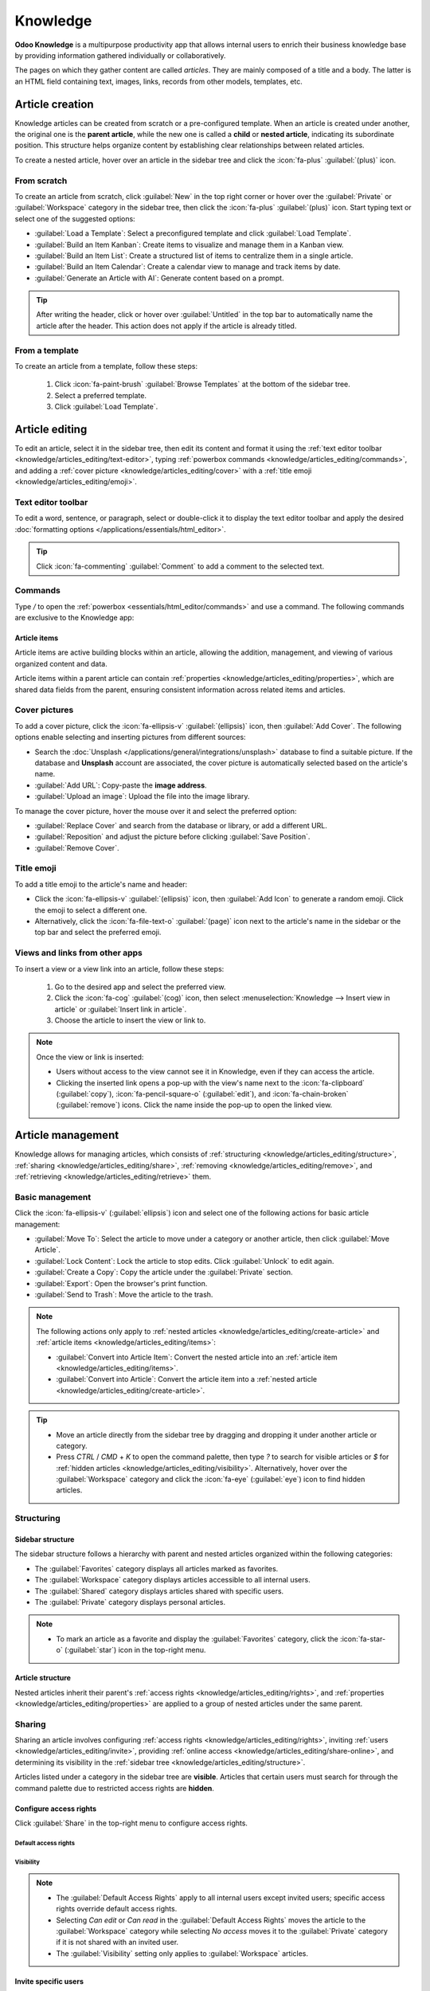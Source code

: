 =========
Knowledge
=========

**Odoo Knowledge** is a multipurpose productivity app that allows internal users to enrich their
business knowledge base by providing information gathered individually or collaboratively.

The pages on which they gather content are called *articles*. They are mainly composed of a title
and a body. The latter is an HTML field containing text, images, links, records from other models,
templates, etc.

.. seealso::
   `Knowledge product page <https://www.odoo.com/app/knowledge>`_

.. _knowledge/articles_editing/create-article:

Article creation
================

Knowledge articles can be created from scratch or a pre-configured template. When an article
is created under another, the original one is the **parent article**, while the new one is called a
**child** or **nested article**, indicating its subordinate position. This structure helps organize
content by establishing clear relationships between related articles.

To create a nested article, hover over an article in the sidebar tree and click the :icon:`fa-plus`
:guilabel:`(plus)` icon.

From scratch
------------

To create an article from scratch, click :guilabel:`New` in the top right corner or hover over the
:guilabel:`Private` or :guilabel:`Workspace` category in the sidebar tree, then click the
:icon:`fa-plus` :guilabel:`(plus)` icon. Start typing text or select one of the suggested options:

- :guilabel:`Load a Template`: Select a preconfigured template and click :guilabel:`Load Template`.
- :guilabel:`Build an Item Kanban`: Create items to visualize and manage them in a Kanban view.
- :guilabel:`Build an Item List`: Create a structured list of items to centralize them in a single
  article.
- :guilabel:`Build an Item Calendar`: Create a calendar view to manage and track items by date.
- :guilabel:`Generate an Article with AI`: Generate content based on a prompt.

.. tip::
   After writing the header, click or hover over :guilabel:`Untitled` in the top bar to
   automatically name the article after the header. This action does not apply if the article is
   already titled.

From a template
---------------

To create an article from a template, follow these steps:

  #. Click :icon:`fa-paint-brush` :guilabel:`Browse Templates` at the bottom of the sidebar tree.
  #. Select a preferred template.
  #. Click :guilabel:`Load Template`.

.. _knowledge/articles_editing/edit-article:

Article editing
===============

To edit an article, select it in the sidebar tree, then edit its content and format it using the
:ref:`text editor toolbar <knowledge/articles_editing/text-editor>`, typing :ref:`powerbox
commands <knowledge/articles_editing/commands>`, and adding a :ref:`cover picture
<knowledge/articles_editing/cover>` with a :ref:`title emoji <knowledge/articles_editing/emoji>`.

.. _knowledge/articles_editing/text-editor:

Text editor toolbar
-------------------

To edit a word, sentence, or paragraph, select or double-click it to display the text editor
toolbar and apply the desired :doc:`formatting options </applications/essentials/html_editor>`.

.. tip::
   Click :icon:`fa-commenting` :guilabel:`Comment` to add a comment to the selected text.

.. _knowledge/articles_editing/commands:

Commands
--------

Type `/` to open the :ref:`powerbox <essentials/html_editor/commands>` and use a command. The
following commands are exclusive to the Knowledge app:

.. tabs::

      .. list-table::
         :widths: 20 80
         :header-rows: 1
         :stub-columns: 1

         * - Command
           - Use
         * - :guilabel:`Index`
           - Show :ref:`nested articles <knowledge/articles_editing/create-article>`: Display the
             child pages of the parent article.
         * - :guilabel:`Item Kanban`
           - Insert a Kanban view and create :ref:`article items
             <knowledge/articles_editing/items>`.
         * - :guilabel:`Item Cards`
           - Insert a Card view and create :ref:`article items <knowledge/articles_editing/items>`.
         * - :guilabel:`Item List`
           - Insert a List view and create :ref:`article items <knowledge/articles_editing/items>`.
         * - :guilabel:`Item Calendar`
           - Insert a Calendar view and create :ref:`article items
             <knowledge/articles_editing/items>`.

.. _knowledge/articles_editing/items:

Article items
~~~~~~~~~~~~~

Article items are active building blocks within an article, allowing the addition, management, and
viewing of various organized content and data.

Article items within a parent article can contain :ref:`properties
<knowledge/articles_editing/properties>`, which are shared data fields from the parent, ensuring
consistent information across related items and articles.

.. _knowledge/articles_editing/cover:

Cover pictures
--------------

To add a cover picture, click the :icon:`fa-ellipsis-v` :guilabel:`(ellipsis)` icon, then
:guilabel:`Add Cover`. The following options enable selecting and inserting pictures from different
sources:

- Search the :doc:`Unsplash </applications/general/integrations/unsplash>` database to find a
  suitable picture. If the database and **Unsplash** account are associated, the cover
  picture is automatically selected based on the article's name.
- :guilabel:`Add URL`: Copy-paste the **image address**.
- :guilabel:`Upload an image`: Upload the file into the image library.

To manage the cover picture, hover the mouse over it and select the preferred option:

- :guilabel:`Replace Cover` and search from the database or library, or add a different URL.

- :guilabel:`Reposition` and adjust the picture before clicking :guilabel:`Save Position`.

- :guilabel:`Remove Cover`.

.. _knowledge/articles_editing/emoji:

Title emoji
-----------

To add a title emoji to the article's name and header:

- Click the :icon:`fa-ellipsis-v` :guilabel:`(ellipsis)` icon, then :guilabel:`Add Icon` to
  generate a random emoji. Click the emoji to select a different one.

- Alternatively, click the :icon:`fa-file-text-o` :guilabel:`(page)` icon next to the article's
  name in the sidebar or the top bar and select the preferred emoji.

.. _knowledge/articles_editing/views:

Views and links from other apps
-------------------------------

To insert a view or a view link into an article, follow these steps:

     #. Go to the desired app and select the preferred view.
     #. Click the :icon:`fa-cog` :guilabel:`(cog)` icon, then select :menuselection:`Knowledge -->
        Insert view in article` or :guilabel:`Insert link in article`.
     #. Choose the article to insert the view or link to.

.. note::
   Once the view or link is inserted:

   - Users without access to the view cannot see it in Knowledge, even if they can access the
     article.
   - Clicking the inserted link opens a pop-up with the view's name next to the
     :icon:`fa-clipboard` (:guilabel:`copy`), :icon:`fa-pencil-square-o` (:guilabel:`edit`), and
     :icon:`fa-chain-broken` (:guilabel:`remove`) icons. Click the name inside the pop-up to open
     the linked view.

Article management
==================

Knowledge allows for managing articles, which consists of :ref:`structuring
<knowledge/articles_editing/structure>`, :ref:`sharing <knowledge/articles_editing/share>`,
:ref:`removing <knowledge/articles_editing/remove>`, and :ref:`retrieving
<knowledge/articles_editing/retrieve>` them.

Basic management
----------------

Click the :icon:`fa-ellipsis-v` (:guilabel:`ellipsis`) icon and select one of the following actions
for basic article management:

- :guilabel:`Move To`: Select the article to move under a category or another article, then click
  :guilabel:`Move Article`.
- :guilabel:`Lock Content`: Lock the article to stop edits. Click :guilabel:`Unlock` to edit again.
- :guilabel:`Create a Copy`: Copy the article under the :guilabel:`Private` section.
- :guilabel:`Export`: Open the browser's print function.
- :guilabel:`Send to Trash`: Move the article to the trash.

.. note::
   The following actions only apply to :ref:`nested articles
   <knowledge/articles_editing/create-article>` and :ref:`article items
   <knowledge/articles_editing/items>`:

   - :guilabel:`Convert into Article Item`: Convert the nested article into an :ref:`article item
     <knowledge/articles_editing/items>`.
   - :guilabel:`Convert into Article`: Convert the article item into a :ref:`nested article
     <knowledge/articles_editing/create-article>`.

.. tip::
   - Move an article directly from the sidebar tree by dragging and dropping it under another
     article or category.
   - Press `CTRL` / `CMD` + `K` to open the command palette, then type `?` to search for visible
     articles or `$` for :ref:`hidden articles <knowledge/articles_editing/visibility>`.
     Alternatively, hover over the :guilabel:`Workspace` category and click the :icon:`fa-eye`
     (:guilabel:`eye`) icon to find hidden articles.

.. _knowledge/articles_editing/structure:

Structuring
-----------

Sidebar structure
~~~~~~~~~~~~~~~~~

The sidebar structure follows a hierarchy with parent and nested articles organized within the
following categories:

- The :guilabel:`Favorites` category displays all articles marked as favorites.
- The :guilabel:`Workspace` category displays articles accessible to all internal users.
- The :guilabel:`Shared` category displays articles shared with specific users.
- The :guilabel:`Private` category displays personal articles.

.. note::
   - To mark an article as a favorite and display the :guilabel:`Favorites` category, click the
     :icon:`fa-star-o` (:guilabel:`star`) icon in the top-right menu.

Article structure
~~~~~~~~~~~~~~~~~

Nested articles inherit their parent's :ref:`access rights <knowledge/articles_editing/rights>`, and
:ref:`properties <knowledge/articles_editing/properties>` are applied to a group of nested articles
under the same parent.

.. _knowledge/articles_editing/share:

Sharing
-------

Sharing an article involves configuring :ref:`access rights <knowledge/articles_editing/rights>`,
inviting :ref:`users <knowledge/articles_editing/invite>`, providing :ref:`online access
<knowledge/articles_editing/share-online>`, and determining its visibility in the :ref:`sidebar tree
<knowledge/articles_editing/structure>`.

Articles listed under a category in the sidebar tree are **visible**. Articles that certain users
must search for through the command palette due to restricted access rights are **hidden**.

.. _knowledge/articles_editing/rights:

Configure access rights
~~~~~~~~~~~~~~~~~~~~~~~

Click :guilabel:`Share` in the top-right menu to configure access rights.

Default access rights
*********************

.. tabs::

   .. list-table::
      :widths: 20 80
      :header-rows: 1
      :stub-columns: 1

      * - Setting
        - Use
      * - :guilabel:`Can edit`
        - Allow all internal users to edit the article.
      * - :guilabel:`Can read`
        - Allow all internal users to read the article only.
      * - :guilabel:`No access`
        - Prevent all users from accessing the article in the sidebar tree or searching in the
          command palette.

.. _knowledge/articles_editing/visibility:

Visibility
**********

.. tabs::

   .. list-table::
      :widths: 20 80
      :header-rows: 1
      :stub-columns: 1

      * - Setting
        - Use
      * - :guilabel:`Everyone`
        - The article is visible in the sidebar tree to all internal users.
      * - :guilabel:`Members`
        - The article is only visible in the sidebar tree to :ref:`invited users
          <knowledge/articles_editing/invite>`, while other users can find it using the hidden
          article search by pressing `CTRL` / `CMD` + `K` and typing `$`.

.. note::
   - The :guilabel:`Default Access Rights` apply to all internal users except invited users;
     specific access rights override default access rights.
   - Selecting `Can edit` or `Can read` in the :guilabel:`Default Access Rights` moves the article
     to the :guilabel:`Workspace` category while selecting `No access` moves it to the
     :guilabel:`Private` category if it is not shared with an invited user.
   - The :guilabel:`Visibility` setting only applies to :guilabel:`Workspace` articles.

.. _knowledge/articles_editing/invite:

Invite specific users
~~~~~~~~~~~~~~~~~~~~~

To grant specific internal or portal users access to a private article or to share a
:guilabel:`Workspace` article with a portal user, follow these steps:

#. Click :guilabel:`Share` in the top-right menu.
#. Click :guilabel:`Invite`.
#. Select the preferred :guilabel:`Permission` and add users in the :guilabel:`Recipients` field.
#. Click :guilabel:`Invite`.

.. _knowledge/articles_editing/share-online:

Generate article URL
~~~~~~~~~~~~~~~~~~~~

Click :guilabel:`Share` and activate the :guilabel:`Share to web` toggle to generate a URL. Click
the :icon:`fa-clone` (:guilabel:`copy`) icon to copy the article's URL.

.. note::
   - If an article contains :ref:`inserted views <knowledge/articles_editing/views>`, users with
     the URL do not see them unless they can access the inserted content.
   - Having the Website app is necessary to share an article's URL.

.. _knowledge/articles_editing/remove:

Removal
-------

Removing an article involves deleting or archiving it.

Delete an article
~~~~~~~~~~~~~~~~~

Select an article in the sidebar tree and click the :icon:`fa-ellipsis-v` (:guilabel:`ellipsis`)
icon, then :guilabel:`Send to Trash`. The article is moved to the trash for 30 days before being
permanently deleted.

To permanently delete an article, click :guilabel:`Search` in the top-left menu, select an article,
and click :menuselection:`Actions --> Delete --> Delete`.

.. note::
   To restore a trashed article, click :guilabel:`Open the Trash` at the bottom of the sidebar
   tree, select an article, and click :guilabel:`Restore`. Alternatively, click :guilabel:`Search`
   in the top-left menu. In the search bar, click :menuselection:`Filters --> Trashed`. Click the
   article, then :guilabel:`Restore`.

Archive an article
~~~~~~~~~~~~~~~~~~

Click :guilabel:`Search`, select an article, and click :menuselection:`Actions --> Archive -->
Archive`.

.. note::
   To restore an archived article, click :guilabel:`Search`. In the search bar, click
   :menuselection:`Filters --> Archived`. Select the article and go to :menuselection:`Actions -->
   Unarchive`.

.. _knowledge/articles_editing/retrieve:

Retrieval
---------

Retrieving Knowledge articles consists of accessing them from various Odoo apps or restoring
previous versions.

Access articles from various apps
~~~~~~~~~~~~~~~~~~~~~~~~~~~~~~~~~

Knowledge articles are accessible from the :ref:`form view <studio/views/general/form>` of various
apps. Click the :icon:`fa-bookmark` :guilabel:`(Knowledge)` icon in the top right corner to open
the command palette, then choose one of the following search methods:

- :guilabel:`Search for an article`: start typing the text to execute a semantic search that
  identifies relevant article information.
- :guilabel:`Advanced Search`: after typing the text in the search bar, click :guilabel:`Advanced
  Search` to perform a parametric search with options to filter, group, or save articles.

Version history
~~~~~~~~~~~~~~~

To retrieve a previous version of an article, select it in the sidebar tree and click the
:icon:`fa-history` (:guilabel:`history`) icon in the top-right menu to open the version history.
Select a version and click :guilabel:`Restore history`.

.. note::
   In the version history, the :guilabel:`Content` tab shows the selected version, while the
   :guilabel:`Comparison` tab displays the differences between the article's previous and current
   versions.

.. _knowledge/articles_editing/properties:

Properties
==========

Properties are custom fields for storing and managing information that users with `Can edit`
:ref:`access rights <knowledge/articles_editing/rights>` can add to :ref:`nested articles
<knowledge/articles_editing/create-article>` or :ref:`article items
<knowledge/articles_editing/items>`.

To add a property, click the :icon:`fa-ellipsis-v` (:guilabel:`ellipsis`) icon, then
:menuselection:`Add Properties --> Add a Property`, enter a :guilabel:`Label`, and select a
:guilabel:`Field Type`.

To learn more about properties and field types, go to :doc:`Property fields
</applications/essentials/property_fields>`.

.. note::
  - Click outside the property field window to save a property.
  - To remove a property, hover over its name, click the :icon:`fa-pencil` (:guilabel:`pencil`)
    icon, then click :menuselection:`Delete --> Delete`. Deleting a property is permanent, and
    deleting all properties removes the property sidebar panel.

.. tip::
  - Hover over the property name and click the :icon:`fa-pencil` (:guilabel:`pencil`) icon to edit
    it or the :icon:`oi-draggable` (:guilabel:`drag handle`) icon to move it above or below another
    property.
  - Tick :guilabel:`Display in Cards` to show the properties in an :ref:`article item's view
    <knowledge/articles_editing/items>` that is visible from a parent article.
  - Click the :icon:`fa-cogs` (:guilabel:`cogs`) icon to hide the property sidebar panel. Exiting
    and returning to the article causes the panel to reappear.
